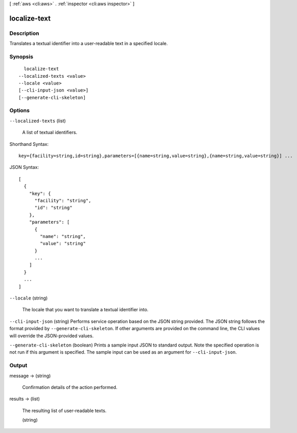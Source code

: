 [ :ref:`aws <cli:aws>` . :ref:`inspector <cli:aws inspector>` ]

.. _cli:aws inspector localize-text:


*************
localize-text
*************



===========
Description
===========



Translates a textual identifier into a user-readable text in a specified locale.



========
Synopsis
========

::

    localize-text
  --localized-texts <value>
  --locale <value>
  [--cli-input-json <value>]
  [--generate-cli-skeleton]




=======
Options
=======

``--localized-texts`` (list)


  A list of textual identifiers.

  



Shorthand Syntax::

    key={facility=string,id=string},parameters=[{name=string,value=string},{name=string,value=string}] ...




JSON Syntax::

  [
    {
      "key": {
        "facility": "string",
        "id": "string"
      },
      "parameters": [
        {
          "name": "string",
          "value": "string"
        }
        ...
      ]
    }
    ...
  ]



``--locale`` (string)


  The locale that you want to translate a textual identifier into.

  

``--cli-input-json`` (string)
Performs service operation based on the JSON string provided. The JSON string follows the format provided by ``--generate-cli-skeleton``. If other arguments are provided on the command line, the CLI values will override the JSON-provided values.

``--generate-cli-skeleton`` (boolean)
Prints a sample input JSON to standard output. Note the specified operation is not run if this argument is specified. The sample input can be used as an argument for ``--cli-input-json``.



======
Output
======

message -> (string)

  

  Confirmation details of the action performed.

  

  

results -> (list)

  

  The resulting list of user-readable texts.

  

  (string)

    

    

  

